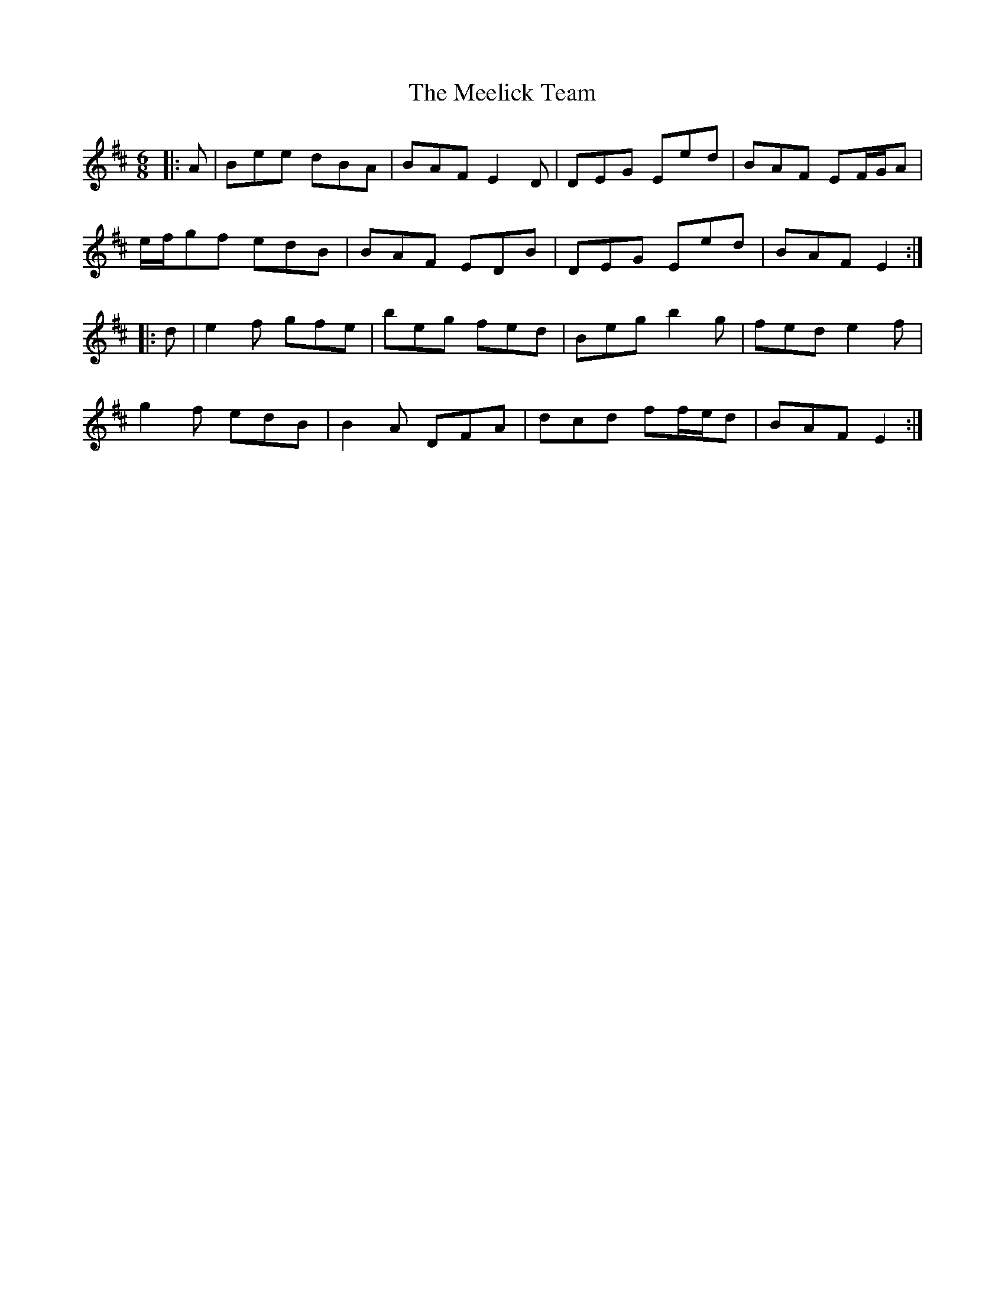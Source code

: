 X: 26231
T: Meelick Team, The
R: jig
M: 6/8
K: Edorian
|:A|Bee dBA|BAF E2 D|DEG Eed|BAF EF/G/A|
e/f/gf edB|BAF EDB|DEG Eed|BAF E2:|
|:d|e2 f gfe|beg fed|Beg b2 g|fed e2 f|
g2 f edB|B2 A DFA|dcd ff/e/d|BAF E2:|


